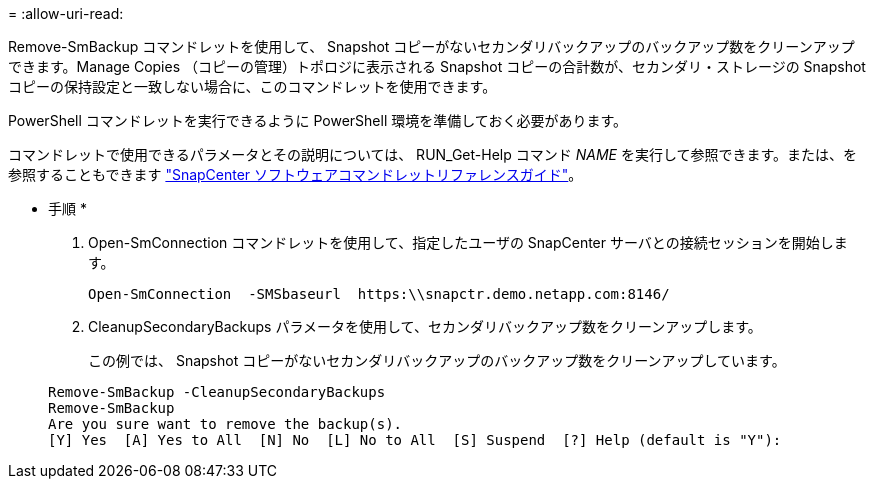 = 
:allow-uri-read: 


Remove-SmBackup コマンドレットを使用して、 Snapshot コピーがないセカンダリバックアップのバックアップ数をクリーンアップできます。Manage Copies （コピーの管理）トポロジに表示される Snapshot コピーの合計数が、セカンダリ・ストレージの Snapshot コピーの保持設定と一致しない場合に、このコマンドレットを使用できます。

PowerShell コマンドレットを実行できるように PowerShell 環境を準備しておく必要があります。

コマンドレットで使用できるパラメータとその説明については、 RUN_Get-Help コマンド _NAME_ を実行して参照できます。または、を参照することもできます https://library.netapp.com/ecm/ecm_download_file/ECMLP2877143["SnapCenter ソフトウェアコマンドレットリファレンスガイド"^]。

* 手順 *

. Open-SmConnection コマンドレットを使用して、指定したユーザの SnapCenter サーバとの接続セッションを開始します。
+
[listing]
----
Open-SmConnection  -SMSbaseurl  https:\\snapctr.demo.netapp.com:8146/
----
. CleanupSecondaryBackups パラメータを使用して、セカンダリバックアップ数をクリーンアップします。
+
この例では、 Snapshot コピーがないセカンダリバックアップのバックアップ数をクリーンアップしています。

+
[listing]
----
Remove-SmBackup -CleanupSecondaryBackups
Remove-SmBackup
Are you sure want to remove the backup(s).
[Y] Yes  [A] Yes to All  [N] No  [L] No to All  [S] Suspend  [?] Help (default is "Y"):
----

